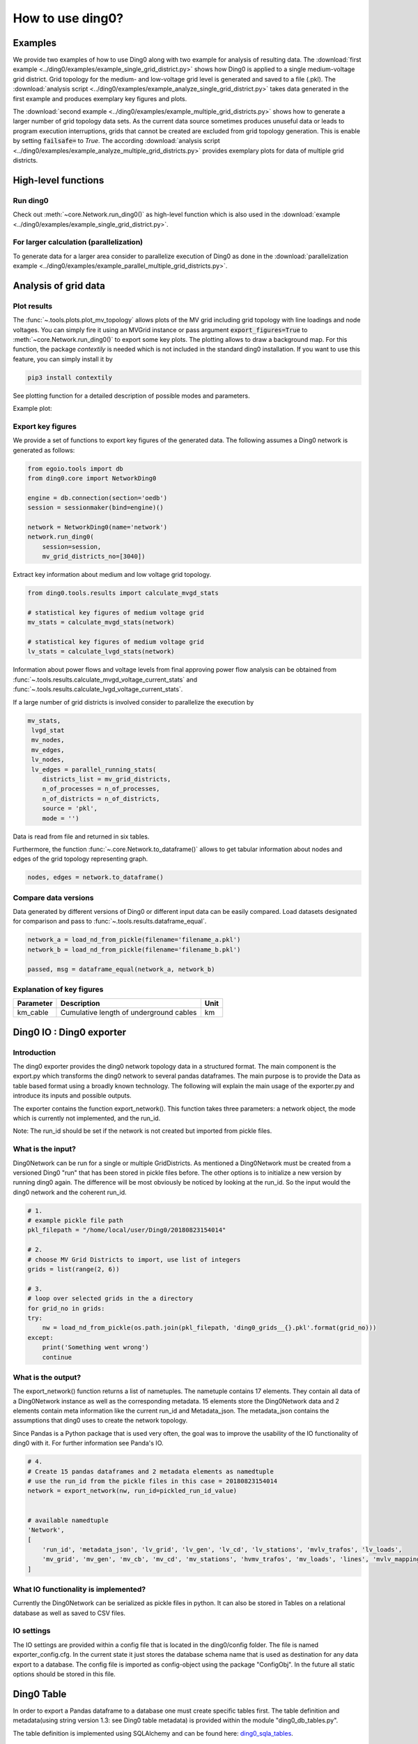.. _ding0-examples:

How to use ding0?
~~~~~~~~~~~~~~~~~

Examples
========

We provide two examples of how to use Ding0 along with two example for analysis
of resulting data. The
:download:`first example <../ding0/examples/example_single_grid_district.py>` shows how Ding0
is applied to a single medium-voltage grid district. Grid topology for the
medium- and low-voltage grid level is generated and saved to a file (.pkl).
The :download:`analysis script <../ding0/examples/example_analyze_single_grid_district.py>`
takes data generated in the first example and produces exemplary key
figures and plots.

The :download:`second example <../ding0/examples/example_multiple_grid_districts.py>` shows 
how to generate a larger number of grid topology data
sets.
As the current data source sometimes produces unuseful data or leads to program
execution interruptions, grids that cannot be created are excluded from grid topology 
generation. This
is enable by setting :code:`failsafe=` to `True`.
The according :download:`analysis script <../ding0/examples/example_analyze_multiple_grid_districts.py>` 
provides exemplary plots for data of multiple grid
districts.


High-level functions
====================

Run ding0
---------

Check out :meth:`~core.Network.run_ding0()` as high-level function which is also used in the
:download:`example <../ding0/examples/example_single_grid_district.py>`.

For larger calculation (parallelization)
----------------------------------------

To generate data for a larger area consider to parallelize execution of Ding0
as done in the :download:`parallelization example <../ding0/examples/example_parallel_multiple_grid_districts.py>`.


Analysis of grid data
=====================

Plot results
------------

The :func:`~.tools.plots.plot_mv_topology` allows plots of the MV grid including grid topology
with line loadings and node voltages. You can simply fire it using an MVGrid instance or pass argument
:code:`export_figures=True` to :meth:`~core.Network.run_ding0()` to export some key plots.
The plotting allows to draw a background map. For this function, the package `contextily` is needed which
is not included in the standard ding0 installation. If you want to use this feature, you can simply install it by

.. code-block:: python

    pip3 install contextily

See plotting function for a detailed description of possible modes and parameters.

Example plot:

.. figure:: images/mvgd_plot_example1.png

Export key figures
------------------

We provide a set of functions to export key figures of the generated data.
The following assumes a Ding0 network is generated as follows:

.. code-block:: python

    from egoio.tools import db
    from ding0.core import NetworkDing0

    engine = db.connection(section='oedb')
    session = sessionmaker(bind=engine)()

    network = NetworkDing0(name='network')
    network.run_ding0(
        session=session,
        mv_grid_districts_no=[3040])



Extract key information about medium and low voltage grid topology.

.. code-block:: python

    from ding0.tools.results import calculate_mvgd_stats

    # statistical key figures of medium voltage grid
    mv_stats = calculate_mvgd_stats(network)

    # statistical key figures of medium voltage grid
    lv_stats = calculate_lvgd_stats(network)

Information about power flows and voltage levels from final approving power flow
analysis can be obtained from
:func:`~.tools.results.calculate_mvgd_voltage_current_stats` and
:func:`~.tools.results.calculate_lvgd_voltage_current_stats`.

If a large number of grid districts is involved consider to parallelize the
execution by

.. code-block:: python

    mv_stats,
     lvgd_stat
     mv_nodes,
     mv_edges,
     lv_nodes,
     lv_edges = parallel_running_stats(
        districts_list = mv_grid_districts,
        n_of_processes = n_of_processes,
        n_of_districts = n_of_districts,
        source = 'pkl',
        mode = '')

Data is read from file and returned in six tables.

Furthermore, the function :func:`~.core.Network.to_dataframe()` allows to get
tabular information about nodes and edges of the grid topology representing
graph.

.. code-block:: python

    nodes, edges = network.to_dataframe()


Compare data versions
---------------------

Data generated by different versions of Ding0 or different input data can be
easily compared. Load datasets designated for comparison and pass to
:func:`~.tools.results.dataframe_equal`.

.. code-block:: python

    network_a = load_nd_from_pickle(filename='filename_a.pkl')
    network_b = load_nd_from_pickle(filename='filename_b.pkl')

    passed, msg = dataframe_equal(network_a, network_b)


Explanation of key figures
--------------------------

========= ======================================= ====
Parameter Description                             Unit
========= ======================================= ====
km_cable  Cumulative length of underground cables km
========= ======================================= ====

Ding0 IO : Ding0 exporter
=========================
Introduction
--------------
The ding0 exporter provides the ding0 network topology data in a structured format. The main component is the
export.py which transforms the ding0 network to several pandas dataframes. The main purpose is to provide
the Data as table based format using a broadly known technology. The following will explain
the main usage of the exporter.py and introduce its inputs and possible outputs.

The exporter contains the function export_network(). This function takes three parameters: a network
object, the mode which is currently not implemented, and the run_id.

Note:
The run_id should be set if the network is not created but imported from pickle files.

What is the input?
------------------
Ding0Network can be run for a single or multiple GridDistricts. As mentioned a Ding0Network must be created
from a versioned Ding0 "run" that has been stored in pickle files before. The other options is to initialize
a new version by running ding0 again. The difference will be most obviously be noticed by looking at the run_id.
So the input would the ding0 network and the coherent run_id.

.. code-block:: python

    # 1.
    # example pickle file path
    pkl_filepath = "/home/local/user/Ding0/20180823154014"

    # 2.
    # choose MV Grid Districts to import, use list of integers
    grids = list(range(2, 6))

    # 3.
    # loop over selected grids in the a directory
    for grid_no in grids:
    try:
        nw = load_nd_from_pickle(os.path.join(pkl_filepath, 'ding0_grids__{}.pkl'.format(grid_no)))
    except:
        print('Something went wrong')
        continue

What is the output?
-------------------
The export_network() function returns a list of nametuples. The nametuple contains 17 elements. They contain all
data of a Ding0Network instance as well as the corresponding metadata.
15 elements store the Ding0Network data and 2 elements contain meta information like the current run_id and
Metadata_json. The metadata_json contains the assumptions that ding0 uses to create the network topology.

Since Pandas is a Python package that is used very often, the goal was to improve the usability of the IO functionality
of ding0 with it. For further information see Panda's IO.

.. code-block:: python

    # 4.
    # Create 15 pandas dataframes and 2 metadata elements as namedtuple
    # use the run_id from the pickle files in this case = 20180823154014
    network = export_network(nw, run_id=pickled_run_id_value)


    # available namedtuple
    'Network',
    [
        'run_id', 'metadata_json', 'lv_grid', 'lv_gen', 'lv_cd', 'lv_stations', 'mvlv_trafos', 'lv_loads',
        'mv_grid', 'mv_gen', 'mv_cb', 'mv_cd', 'mv_stations', 'hvmv_trafos', 'mv_loads', 'lines', 'mvlv_mapping'
    ]




What IO functionality is implemented?
-------------------------------------
Currently the Ding0Network can be serialized as pickle files in python. It can also be stored in
Tables on a relational database as well as saved to CSV files.

IO settings
-----------
The IO settings are provided within a config file that is located in the ding0/config folder. The file is
named exporter_config.cfg. In the current state it just stores the database schema name that is used as destination
for any data export to a database. The config file is imported as config-object using the package "ConfigObj".
In the future all static options should be stored in this file.


Ding0 Table
===========
In order to export a Pandas dataframe to a database one must create specific tables
first. The table definition and metadata(using string version 1.3: see Ding0 table metadata) is provided within
the module "ding0_db_tables.py".

The table definition is implemented using SQLAlchemy and can be found here: ding0_sqla_tables_.

.. _ding0_sqla_tables: https://github.com/openego/ding0/blob/features/stats-export/ding0/io/ding0_db_tables.py


Ding0 Table Metadata
--------------------
The "ding0 metadata" JSON-strings are located in the "metadatastrings" folder within in the "ding0.io" folder.
They are created using the a versioned metadatastring which is under continuous development. The provided Metadata
is using a OEP specific json string in version1.3_.

.. _version1.3: https://github.com/OpenEnergyPlatform/examples/blob/master/metadata/archiv/oep_metadata_template_v1.3.json


Table specification
-------------------
In the following a short description is given, which covers the structure of all tables. Note that all tables own
the run_id column form the versioning table as foreignKey. All tables depend on the same value in run_id.

The database schema is selected based on the topic for which the data provides information.

Note: The following tables can be generated automatically from a metadata string.
To create the tables this script_ is provided.

.. _script: https://gist.github.com/gplssm/63f11276387875763f2bbc7f9a5fdb8f

**OpenEnergyDatabase schema name: grid.tablename**

versioning
----------
===========  =================================  ==============
name         description                        unit
===========  =================================  ==============
id           unambiguous unique numer           integer
run_id       time and date of table generation  yyyyMMddhhmmss
description  Used parameters for this run       string
===========  =================================  ==============

line
----
=========  ====================================================================================  ================
name       description                                                                           unit
=========  ====================================================================================  ================
id         unambiguous unique numer                                                              integer
run_id     time and date of table generation                                                     yyyyMMddhhmmss
id_db      unambiguous number of corresponding grid (MVgrid-id if MV-edge, LVgrid-id if LV-edge  integer
edge_name  unambiguous name of edge                                                              string
grid_name  unambiguous name of grid                                                              string
node1      id_db of first node                                                                   string
node2      id_db of second node                                                                  string
type_kind  n/a                                                                                   string
type_name  n/a                                                                                   string
length     length of line as float                                                               km
u_n        nominal voltage as float                                                              kV
c          inductive resistance at 50Hz as float                                                 uF/km
l          stored as float                                                                       mH/km
r          stored as float                                                                       Ohm/km
i_max_th   stored as float                                                                       A
geom       geometric coordinates                                                                 WGS84 LINESTRING
=========  ====================================================================================  ================

lv_branchtee
-----------------
======  =========================================================================  ==============
name    discription                                                                unit
======  =========================================================================  ==============
id      unambiguous unique numer                                                   integer
run_id  time and date of table generation                                          yyyyMMddhhmmss
geom    geometric coordinates                                                      WGS84 POINT
id_db   unambiguous number of LV-Grid                                              integer
name    unambiguous name: 'LVCableDistributorDing0_LV_#lvgridid#_#ascendingnumber  string
======  =========================================================================  ==============

lv_generator
-----------------
================  ====================================================================  ==============
name              description                                                           unit
================  ====================================================================  ==============
id                unambiguous unique numer                                              integer
run_id            time and date of table generation                                     yyyyMMddhhmmss
id_db             unambiguous number of LV-Grid                                         integer
la_id             FIXME                                                                 integer
name              unambiguous name: 'LVGeneratorDing0_LV_#lvgridid#_#ascendingnumber#'  string
lv_grid_id        unambiguous id_db of LV-Grid                                          integer
geom              geometric coordinates                                                 WGS84, POINT
type              type of generation {solar; biomass}                                   string
subtype           subtype of generation: {solar_roof_mounted, unknown; biomass}         string
v_level           voltage level of generator as integer                                 FIXME
nominal_capacity  nominal capacity as float                                             FIXME
is_aggregated     True if load is aggregated load, else False                           boolean
weather_cell_id   unambiguous number of the corresponding weather cell                  integer
================  ====================================================================  ==============

lv_grid
------------
===========  =======================================================  ==================
name         description                                              unit
===========  =======================================================  ==================
id           unambiguous unique numer                                 integer
run_id       time and date of table generation                        yyyyMMddhhmmss
id_db        unambiguous number of LV-Grid                            integer
name         unambiguous name: 'LVGridDing0_LV_#lvgridid#_#lvgridid#  string
geom         geometric coordinates                                    WGS84 MULTIPOLYGON
population   population in LV-Grid                                    integer
voltage_nom  voltage level of grid as float                           kV
===========  =======================================================  ==================

lv_load
------------
===========  ==================================================================================  ==============
name         description                                                                         unit
===========  ==================================================================================  ==============
id           unambiguous unique numer                                                            integer
run_id       time and date of table generation                                                   yyyyMMddhhmmss
id_db        unambiguous number of LV-Grid                                                       integer
name         unambiguous name: 'LVLoadDing0_LV_#lvgridid#_#ascendingnumber#'                     string
lv_grid_id   unambiguous id_db of LV-Grid                                                        integer
geom         geometric coordinates                                                               WGS84 POINT
consumption  type of load {residential, agricultural, industrial} and corresponding consumption  string
===========  ==================================================================================  ==============

lv_station
---------------
======  ===================================================  ===========
name    description                                          unit
======  ===================================================  ===========
id      unambiguous unique numer                             integer
run_id  time and date of table generation in yyyyMMddhhmmss  integer
id_db   unambiguous number of LV-Grid                        integer
geom    geometric coordinates                                WGS84 POINT
name    FIXME                                                string
======  ===================================================  ===========

mv_branchtee
-----------------
======  ===========================================================================  ==============
name    description                                                                  unit
======  ===========================================================================  ==============
id      unambiguous unique numer                                                     integer
run_id  time and date of table generation                                            yyyyMMddhhmmss
id_db   unambiguous number of MV-Grid                                                integer
geom    geometric coordinates                                                        WGS84 POINT
name    unambiguous name: 'MVCableDistributorDing0_MV_#mvgridid#_#ascendingnumber#'  string
======  ===========================================================================  ==============

mv_circuitbreaker
-----------------
======  =================================  ==============
name    description                        unit
======  =================================  ==============
id      unambiguous unique numer           integer
run_id  time and date of table generation  yyyyMMddhhmmss
id_db   unambiguous number of MV-Grid      integer
geom    geometric coordinates              WGS84 POINT
name    FIXME                              string
status  FIXME                              string
======  =================================  ==============

mv_generator
------------
================  ===========================================================================================  ==============
name              description                                                                                  unit
================  ===========================================================================================  ==============
id                unambiguous unique numer                                                                     integer
run_id            time and date of table generation                                                            yyyyMMddhhmmss
id_db             unambiguous number of MV-Grid                                                                integer
name              unambiguous name: 'MVGeneratorDing0_MV_#mvgridid#_#ascendingnumber#'                         string
geom              geometric coordinates                                                                        WGS84 POINT
type              type of generation: {solar; biomass}                                                         string
subtype           subtype of generation: {solar_ground_mounted, solar_roof_mounted, unknown; biomass, biogas}  string
v_level           voltage level of generator as integer                                                        FIXME
nominal_capacity  nominal capacity as float                                                                    FIXME
weather_cell_id   unambiguous number of the corresponding weather cell                                         integer
is_aggregated     True if load is aggregated load, else False                                                  boolean
================  ===========================================================================================  ==============

mv_grid
-------
===========  ========================================================  ==================
name         description                                               unit
===========  ========================================================  ==================
id           unambiguous unique numer                                  integer
run_id       time and date of table generation                         yyyyMMddhhmmss
id_db        unambiguous number of MV-Grid                             integer
geom         geometric coordinates                                     WGS84 MULTIPOLYGON
name         unambiguous name: 'MVGridDing0_MV_#mvgridid#_#mvgridid#'  string
population   population in MV-Grid                                     integer
voltage_nom  voltage level of grid as float                            kV
===========  ========================================================  ==================

mv_load
-------
=============  ==========================================================================================  ==============
name           description                                                                                 unit
=============  ==========================================================================================  ==============
id             unambiguous unique numer                                                                    integer
run_id         time and date of table generation                                                           yyyyMMddhhmmss
name           unambiguous name: 'MVLoadDing0_MV_#mvgridid#_#ascendingnumber#'                             string
geom           geometric coordinates                                                                       WGS84 GEOMETRY
is_aggregated  True if load is aggregated load, else False                                                 boolean
consumption    type of load {retail, residential, agricultural, industrial} and corresponding consumption  string
=============  ==========================================================================================  ==============

mv_station
----------
======  ==========================================================  ==============
name    description                                                 unit
======  ==========================================================  ==============
id      unambiguous unique numer                                    integer
run_id  time and date of table generation                           yyyyMMddhhmmss
id_db   unambiguous number of MV-Grid                               integer
geom    geometric coordinates                                       WGS84 POINT
name    unambiguous name: 'LVStationDing0_MV_#mvgridid#_#lvgridid#  string
======  ==========================================================  ==============

mvlv_mapping
------------
============  ========================================================  =======
name          description                                               unit
============  ========================================================  =======
id            unambiguous unique numer                                  integer
run_id        time and date of table generation in yyyyMMddhhmmss       integer
lv_grid_id    unambiguous number of LV-Grid                             integer
lv_grid_name  unambiguous name: 'LVGridDing0_LV_#lvgridid#_#lvgridid#'  string
mv_grid_id    unambiguous number of MV-Grid                             integer
mv_grid_name  unambiguous name: 'MVGridDing0_MV_#mvgridid#_#mvgridid#'  string
============  ========================================================  =======

mvlv_transformer
----------------
==========  ===================================================  ===========
name        description                                          unit
==========  ===================================================  ===========
id          unambiguous unique numer                             integer
run_id      time and date of table generation in yyyyMMddhhmmss  integer
id_db       unambiguous number of LV-Grid                        integer
geom        geometric coordinates                                WGS84 POINT
name        FIXME                                                string
voltage_op  as float                                             kV
s_nom       nominal apparent power as float                      kVA
x           as float                                             Ohm
r           as float                                             Ohm
==========  ===================================================  ===========

hvmv_transformer
---------------------
==========  =================================  ==============
name        description                        unit
==========  =================================  ==============
id          unambiguous unique numer           integer
run_id      time and date of table generation  yyyyMMddhhmmss
geom        geometric coordinates              WGS84 POINT
name        FIXME                              string
voltage_op  FIXME                              float
s_nom       nominal apparent power as float    kVA
x           as float                           Ohm
r           as float                           Ohm
==========  =================================  ==============


Export ding0 to database
=========================

Database export
---------------
This exporter depends on existing tables as described in chapter "Ding0 Table".
The functionality for this module is implemented in db_export.py_ . This module provides functionality to establish
a database connection, create the tables, drop the tables, as well as change the database specific owner for each table.
The core functionality is the data export. This is implemented using Pandas dataframes and a provided Pandas.IO
functionality.

Note: The export to a Database will take a lot of time (about 1 Week). The reason for this is the amount of the data
provided by ding0. Therefore it is not recommended to export all 3608 available GridDistricts at once. This could be
error prone caused by connection timeout or similar reasons. We work on speeding up the export in the future.

.. _db_export.py: https://github.com/openego/ding0/blob/features/stats-export/ding0/io/db_export.py

Usage
-----
The module is implemented as a command line based script. To run the script one needs to be able to create a
ding0 network by using pickle files or by using a new ding0 run as mentioned before. The ding0 network is used as
input for the export_network function which returns the pandas dataframes as nametupels(see Ding0 IO : Ding0 exporter).

.. code-block:: python

    # create ding0 Network instance
    nw = NetworkDing0(name='network')

    #geo. ref. sys. e.g. 4326==WGS84
    SRID = int(nw.config['geo']['srid'])

    # choose MV Grid Districts to import, use list of integers
    mv_grid_districts = list(range(2, 6))

    # run DING0 on selected MV Grid District
    nw.run_ding0(session=session,
                 mv_grid_districts_no=mv_grid_districts)

    # return values from export_network() as tupels
    network = export_network(nw)

The nametupels are one of the parameters that are input for the export functionality. Other Inputs are a valid
connection to the Open Energy Platform (the tcp based connection is used here), the schema name that specifies the
destination on the database as well as the value for the srid.

.. code-block:: python

    # establish database connection and SQLAlchemy session
    # one need a database user
    # example OEP-API is not supported yet
    oedb_engine = connection(section='oedb')
    session = sessionmaker(bind=oedb_engine)()

    # Set the Database schema which you want to add the tables to.
    # Configure the SCHEMA in config file located in: ding0/config/exporter_config.cfg .
    SCHEMA = exporter_config['EXPORTER_DB']['SCHEMA']

    # Export all Dataframes returned form export_network(nw) to DB
    # example: export_all_dataframes_to_db(oedb_engine, my_schema_name, network=ding0_network_tuples, srid=4326)
    export_all_dataframes_to_db(oedb_engine, SCHEMA, network=network, srid=SRID)


CSV file export
===============

Ding0 objects can be exported in csv files. The functionality is provided by Pandas.IO.

Usage
-----
The export functionality is implemented here: file_export_.

The CSV exporter is used as a command line script. Its core functionality is realized by using Pandas io functions.

To use the CSV exporter, you need to specify the specific destination folder in the script to specify where the
generated CSV files should be stored. The operator must also specify the range of grid districts to be exported.

The prerequisite is that you are able to create (or have access to) a ding0 network from pickle files or from the
actual ding0 run process. The current state of the script assumes that you are using pickle files to create
the ding0 network.

.. _file_export: https://github.com/openego/ding0/blob/features/stats-export/ding0/io/file_export.py

CSV Table specification
-----------------------

Lines
-----
.. csv-table:: line.csv
   :header: "Field","type", "Description", "Unit"
   :widths: 15, 10, 10, 30

   "run_id", "int", "time and date of table generation", "yyyyMMddhhmmss"
   "id_db", "int","unambiguous number of corresponding grid (MVgrid-id if MV-edge, LVgrid-id if LV-edge", "n/a"
   "edge_name", "str", "unambiguous name of edge", "n/a"
   "grid_name", "str", "unambiguous name of grid", "n/a"
   "node1","str","id_db of first node","n/a"
   "node2","str","id_db of second node","n/a"
   "type_kind","str","","n/a"
   "type_name","str","","n/a"
   "length","float","length of line","km"
   "u_n","float","nominal voltage","kV"
   "c","float","inductive resistance at 50Hz","uF/km"
   "l","float","","mH/km"
   "r","float","","Ohm/km"
   "i_max_th","float","","A"
   "geom", "None","geometric coordinates", "n/a"


LV-Branchtees
--------------
.. csv-table:: lv_branchtee.csv
   :header: "Field","type", "Description", "Unit"
   :widths: 15, 10, 10, 30

   "run_id", "int", "time and date of table generation", "yyyyMMddhhmmss"
   "id_db", "int","unambiguous number of LV-Grid", "n/a"
   "geom", "None","geometric coordinates", "WGS 84, POINT"
   "name", "str", "unambiguous name: 'LVCableDistributorDing0_LV_#lvgridid#_#ascendingnumber#'", "n/a"


LV-Generators
-------------
.. csv-table:: lv_generator.csv
   :header: "Field","type", "Description", "Unit"
   :widths: 15, 10, 10, 30

   "run_id", "int", "time and date of table generation", "yyyyMMddhhmmss"
   "id_db", "int","unambiguous number of LV-Grid", "n/a"
   "la_id", "int", "", ""
   "name", "str", "unambiguous name: 'LVGeneratorDing0_LV_#lvgridid#_#ascendingnumber#'", "n/a"
   "lv_grid_id", "int","unambiguous id_db of LV-Grid", "n/a"
   "geom", "wkt","geometric coordinates", "WGS84, POINT"
   "type","str","type of generation","{solar; biomass}"
   "subtype","str","subtype of generation: {solar_roof_mounted, unknown; biomass}","n/a"
   "v_level","int","voltage level of generator",""
   "nominal_capacity","float","nominal capacity",""
   "is_aggregated", "boolean", "True if load is aggregated load, else False", "n/a"
   "weather_cell_id", "int", "unambiguous number of the corresponding weather cell", "n/a"

LV-Grids
-----------
.. csv-table:: lv_grid.csv
   :header: "Field","type", "Description", "Unit"
   :widths: 15, 10, 10, 30

   "run_id", "int", "time and date of table generation", "yyyyMMddhhmmss"
   "id_db", "int", "unambiguous number of LV-Grid", "n/a"
   "name", "str", "unambiguous name: 'LVGridDing0_LV_#lvgridid#_#lvgridid#'", "n/a"
   "geom", "wkt","geometric coordinates", "WGS84, MULTIPOLYGON"
   "population","int","population in LV-Grid","?"
   "voltage_nom","float","voltage level of grid","kV"

LV-Loads
-----------
.. csv-table:: lv_load.csv
   :header: "Field","type", "Description", "Unit"
   :widths: 15, 10, 10, 30

   "run_id", "int", "time and date of table generation", "yyyyMMddhhmmss"
   "id_db", "int", "unambiguous number of LV-Grid", "n/a"
   "name", "str", "unambiguous name: 'LVLoadDing0_LV_#lvgridid#_#ascendingnumber#'", "n/a"
   "lv_grid_id", "int","unambiguous id_db of LV-Grid", "n/a"
   "geom", "None", "geometric coordinates", "WGS84, POINT"
   "consumption","{''str'': float}","type of load {residential, agricultural, industrial} and corresponding consumption", "n/a"


LV-Stations
-----------
.. csv-table:: lvmv_station.csv
   :header: "Field","type", "Description", "Unit"
   :widths: 15, 10, 10, 30

   "run_id", "int", "time and date of table generation", "yyyyMMddhhmmss"
   "id_db", "int", "unambiguous number of LV-Grid", "n/a"
   "geom", "wkt", "geometric coordinates", "WGS84, POINT"
   "name", "str", "unambiguous name: 'LVStationDing0_MV_#mvgridid#_#lvgridid#'", "n/a"


LV-Transformers
----------------
.. csv-table:: lv_transformer.csv
   :header: "Field","type", "Description", "Unit"
   :widths: 15, 10, 10, 30

   "run_id", "int", "time and date of table generation", "yyyyMMddhhmmss"
   "id_db", "int","unambiguous number of LV-Grid", "n/a"
   "name", "str", "unambiguous name: 'TransformerDing0_LV_#mvgridid#_#lvgridid#'", "n/a"
   "geom", "wkt","geometric coordinates", "WGS84 POINT"
   "voltage_op","float","","kV"
   "s_nom","float","nominal apparent power","kVA"
   "x","float","","Ohm"
   "r","float","","Ohm"


LV-Grids
-----------
.. csv-table:: mvlv_mapping.csv
   :header: "Field","type", "Description", "Unit"
   :widths: 15, 10, 10, 30

   "run_id", "int", "time and date of table generation", "yyyyMMddhhmmss"
   "lv_grid_id", "int","unambiguous number of LV-Grid", "n/a"
   "lv_grid_name", "str", "unambiguous name: 'LVGridDing0_LV_#lvgridid#_#lvgridid#'", "n/a"
   "mv_grid_id", "int","unambiguous number of MV-Grid", "n/a"
   "mv_grid_name", "str", "unambiguous name: 'MVGridDing0_MV_#mvgridid#_#mvgridid#'", "n/a"


MV-Branchtees
--------------
.. csv-table:: mv_branchtee.csv
   :header: "Field","type", "Description", "Unit"
   :widths: 15, 10, 10, 30

   "run_id", "int", "time and date of table generation", "yyyyMMddhhmmss"
   "id_db", "int","unambiguous id_db of MV-Grid", "n/a"
   "name", "str", "unambiguous name: 'MVCableDistributorDing0_MV_#mvgridid#_#ascendingnumber#'", "n/a"
   "geom", "wkt","geometric coordinates", "WGS84, POINT"

MV-Generators
--------------
.. csv-table:: mv_generator.csv
   :header: "Field","type", "Description", "Unit"
   :widths: 15, 10, 10, 30

   "run_id", "int", "time and date of table generation", "yyyyMMddhhmmss"
   "id_db", "int", "unambiguous number of MV-Grid", "n/a"
   "name", "str", "unambiguous name: 'MVGeneratorDing0_MV_#mvgridid#_#ascendingnumber#'", "n/a"
   "geom", "wkt", "geometric coordinates", "WGS84, POINT"
   "type", "str", "type of generation: {solar; biomass}", "n/a"
   "subtype", "str", "subtype of generation: {solar_ground_mounted, solar_roof_mounted, unknown; biomass, biogas}", "n/a"
   "v_level", "int", "voltage level of generator", ""
   "nominal_capacity", "float", "nominal capacity", ""
   "is_aggregated", "boolean", "True if load is aggregated load, else False", "n/a"
   "weather_cell_id", "int", "unambiguous number of the corresponding weather cell", "n/a"


MV-Grids
-----------
.. csv-table:: mv_grid.csv
   :header: "Field","type", "Description", "Unit"
   :widths: 15, 10, 10, 30

   "run_id", "int", "time and date of table generation", "yyyyMMddhhmmss"
   "id_db", "int","unambiguous number of MV-Grid", "n/a"
   "name", "str", "unambiguous name: 'MVGridDing0_MV_#mvgridid#_#mvgridid#'", "n/a"
   "geom", "wkt","geometric coordinates", "WGS84, MULTIPOLYGON"
   "population","int","population in MV-Grid","?"
   "voltage_nom","float","voltage level of grid","kV"


MV-Loads
-----------
.. csv-table:: mv_load.csv
   :header: "Field","type", "Description", "Unit"
   :widths: 15, 10, 10, 30

   "run_id", "int", "time and date of table generation", "yyyyMMddhhmmss"
   "id_db", "int","unambiguous number of MV-Grid", "n/a"
   "name", "str", "unambiguous name: 'MVLoadDing0_MV_#mvgridid#_#ascendingnumber#'", "n/a"
   "geom", "wkt","geometric coordinates", "WGS84, POLYGON"
   "consumption","{''str'': float}","type of load {retail, residential, agricultural, industrial} and corresponding consumption","n/a"
   "is_aggregated", "boolean", "True if load is aggregated load, else False", "n/a"


MV-Stations
-----------
.. csv-table:: mvhv_station.csv
   :header: "Field","type", "Description", "Unit"
   :widths: 15, 10, 10, 30

   "run_id", "int", "time and date of table generation", "yyyyMMddhhmmss"
   "id_db", "int","unambiguous number of MV-Grid", "n/a"
   "name", "str", "unambiguous name: 'MVStationDing0_MV_#mvgridid#_#mvgridid#'", "n/a"
   "geom", "wkt","geometric coordinates", "WGS84, POINT"


MV-Transformers
----------------
.. csv-table:: lv_transformer.csv
   :header: "Field","type", "Description", "Unit"
   :widths: 15, 10, 10, 30

   "run_id", "int", "time and date of table generation", "yyyyMMddhhmmss"
   "id_db", "int","unambiguous number of LV-Grid", "n/a"
   "name", "str", "unambiguous name: 'TransformerDing0_MV_#mvgridid#_#mvgridid#'", "n/a"
   "geom", "wkt","geometric coordinates", "WGS84, POINT"
   "voltage_op","float","","kV"
   "s_nom","float","nominal apparent power","kVA"
   "x","float","","Ohm"
   "r","float","","Ohm"
